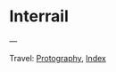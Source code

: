 #+startup: content indent

* Interrail
#+INDEX: Giovanni's Diary!Photography!Interrail

#+CAPTION: Vienna
#+NAME:   fig:vienna
#+ATTR_ORG: :align center
#+ATTR_HTML: :align center
#+ATTR_HTML: :width 600px
#+ATTR_ORG: :width 600px
[[./images/interrail/vienna-transport.jpeg]]

#+CAPTION: Vienna
#+NAME:   fig:vienna2
#+ATTR_ORG: :align center
#+ATTR_HTML: :align center
#+ATTR_HTML: :width 600px
#+ATTR_ORG: :width 600px
[[./images/interrail/vienna-traffic-light.jpeg]]

#+CAPTION: Vienna
#+NAME:   fig:vienna3
#+ATTR_ORG: :align center
#+ATTR_HTML: :align center
#+ATTR_HTML: :width 600px
#+ATTR_ORG: :width 600px
[[./images/interrail/vienna-shop.jpeg]]

#+CAPTION: Prague
#+NAME:   fig:prague
#+ATTR_ORG: :align center
#+ATTR_HTML: :align center
#+ATTR_HTML: :width 600px
#+ATTR_ORG: :width 600px
[[./images/interrail/prague-metro.jpeg]]

#+CAPTION: Prague
#+NAME:   fig:prague2
#+ATTR_ORG: :align center
#+ATTR_HTML: :align center
#+ATTR_HTML: :width 600px
#+ATTR_ORG: :width 600px
[[./images/interrail/prague-bus.jpeg]]

#+CAPTION: Innsbruck
#+NAME:   fig:innsbruck
#+ATTR_ORG: :align center
#+ATTR_HTML: :align center
#+ATTR_HTML: :width 600px
#+ATTR_ORG: :width 600px
[[./images/interrail/innsbruck-street.jpeg]]

#+CAPTION: Innsbruck
#+NAME:   fig:innsbruck2
#+ATTR_ORG: :align center
#+ATTR_HTML: :align center
#+ATTR_HTML: :width 600px
#+ATTR_ORG: :width 600px
[[./images/interrail/innsbruck-car.jpeg]]

#+CAPTION: Berlin
#+NAME:   fig:berlin
#+ATTR_ORG: :align center
#+ATTR_HTML: :align center
#+ATTR_HTML: :width 600px
#+ATTR_ORG: :width 600px
[[./images/interrail/berlin-sign.jpeg]]


---

Travel: [[file:photography.org][Protography]], [[file:../theindex.org][Index]]
